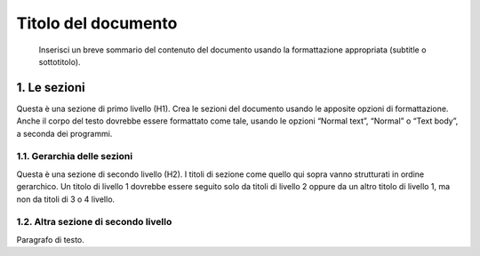 ====================
Titolo del documento
====================

.. highlights::

   Inserisci un breve sommario del contenuto del documento usando la formattazione appropriata (subtitle o sottotitolo). 

1. Le sezioni
=============

Questa è una sezione di primo livello (H1). Crea le sezioni del
documento usando le apposite opzioni di formattazione. Anche il corpo
del testo dovrebbe essere formattato come tale, usando le opzioni
“Normal text”, “Normal” o “Text body”, a seconda dei programmi.

1.1. Gerarchia delle sezioni
----------------------------

Questa è una sezione di secondo livello (H2). I titoli di sezione come
quello qui sopra vanno strutturati in ordine gerarchico. Un titolo di
livello 1 dovrebbe essere seguito solo da titoli di livello 2 oppure da
un altro titolo di livello 1, ma non da titoli di 3 o 4 livello.

1.2. Altra sezione di secondo livello
-------------------------------------

Paragrafo di testo.

